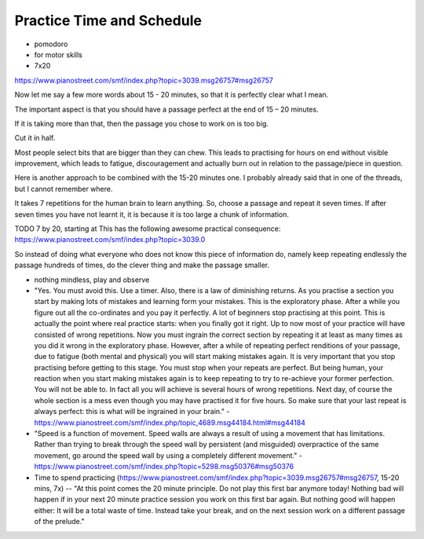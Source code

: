 Practice Time and Schedule
--------------------------

.. todo:: fill in content for practice-time-and-schedule.rst

* pomodoro

* for motor skills

* 7x20

https://www.pianostreet.com/smf/index.php?topic=3039.msg26757#msg26757

Now let me say a few more words about 15 - 20 minutes, so that it is perfectly clear what I mean.

The important aspect is that you should have a passage perfect at the end of 15 – 20 minutes.

If it is taking more than that, then the passage you chose to work on is too big.

Cut it in half.

Most people select bits that are bigger than they can chew. This leads to practising for hours on end without visible improvement, which leads to fatigue, discouragement and actually burn out in relation to the passage/piece in question.

Here is another approach to be combined with the 15-20 minutes one. I probably already said that in one of the threads, but I cannot remember where.

It takes 7 repetitions for the human brain to learn anything. So, choose a passage and repeat it seven times. If after seven times you have not learnt it, it is because it is too large a chunk of information.

TODO 7 by 20, starting at This has the following awesome practical consequence:
https://www.pianostreet.com/smf/index.php?topic=3039.0


So instead of doing what everyone who does not know this piece of information do, namely keep repeating endlessly the passage hundreds of times, do the clever thing and make the passage smaller.

* nothing mindless, play and observe

* "Yes. You must avoid this. Use a timer. Also, there is a law of diminishing returns. As you practise a section you start by making lots of mistakes and learning form your mistakes. This is the exploratory phase. After a while you figure out all the co-ordinates and you pay it perfectly. A lot of beginners stop practising at this point. This is actually the point where real practice starts: when you finally got it right. Up to now most of your practice will have consisted of wrong repetitions. Now you must ingrain the correct section by repeating it at least as many times as you did it wrong in the exploratory phase. However, after a while of repeating perfect renditions of your passage, due to fatigue (both mental and physical) you will start making mistakes again. It is very important that you stop practising before getting to this stage. You must stop when your repeats are perfect. But being human, your reaction when you start making mistakes again is to keep repeating to try to re-achieve your former perfection. You will not be able to. In fact all you will achieve is several hours of wrong repetitions. Next day, of course the whole section is a mess even though you may have practised it for five hours. So make sure that your last repeat is always perfect: this is what will be ingrained in your brain." - https://www.pianostreet.com/smf/index.php/topic,4689.msg44184.html#msg44184

* "Speed is a function of movement. Speed walls are always a result of using a movement that has limitations. Rather than trying to break through the speed wall by persistent (and misguided) overpractice of the same movement, go around the speed wall by using a completely different movement." - https://www.pianostreet.com/smf/index.php?topic=5298.msg50376#msg50376


* Time to spend practicing (https://www.pianostreet.com/smf/index.php?topic=3039.msg26757#msg26757, 15-20 mins, 7x) -- "At this point comes the 20 minute principle. Do not play this first bar anymore today! Nothing bad will happen if in your next 20 minute practice session you work on this first bar again. But nothing good will happen either: It will be a total waste of time. Instead take your break, and on the next session work on a different passage of the prelude."
